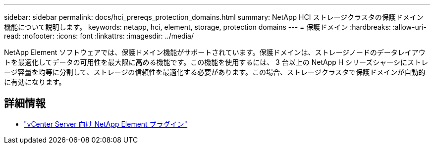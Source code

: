 ---
sidebar: sidebar 
permalink: docs/hci_prereqs_protection_domains.html 
summary: NetApp HCI ストレージクラスタの保護ドメイン機能について説明します。 
keywords: netapp, hci, element, storage, protection domains 
---
= 保護ドメイン
:hardbreaks:
:allow-uri-read: 
:nofooter: 
:icons: font
:linkattrs: 
:imagesdir: ../media/


[role="lead"]
NetApp Element ソフトウェアでは、保護ドメイン機能がサポートされています。保護ドメインは、ストレージノードのデータレイアウトを最適化してデータの可用性を最大限に高める機能です。この機能を使用するには、 3 台以上の NetApp H シリーズシャーシにストレージ容量を均等に分割して、ストレージの信頼性を最適化する必要があります。この場合、ストレージクラスタで保護ドメインが自動的に有効になります。

[discrete]
== 詳細情報

* https://docs.netapp.com/us-en/vcp/index.html["vCenter Server 向け NetApp Element プラグイン"^]

